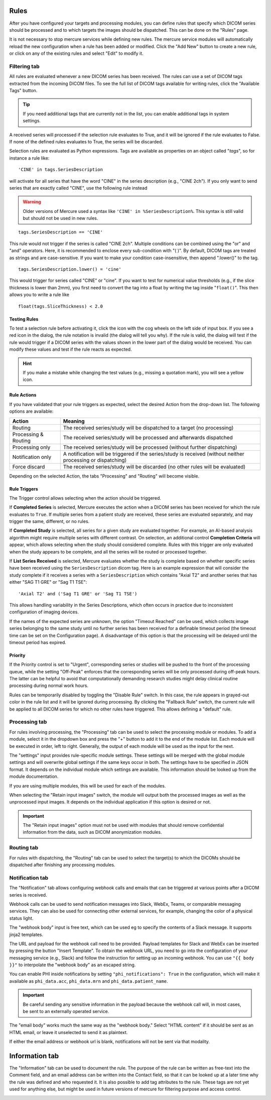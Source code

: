 
Rules
=====

After you have configured your targets and processing modules, you can define rules that specify which DICOM series should be processed and to which targets the images should be dispatched. This can be done on the "Rules" page.

.. image:: /images/ui/rules/rules.png
   :width: 550px
   :align: center
   :class: border

It is not necessary to stop mercure services while defining new rules. The mercure service modules will automatically reload the new configuration when a rule has been added or modified. Click the "Add New" button to create a new rule, or click on any of the existing rules and select "Edit" to modify it.

Filtering tab
~~~~~~~~~~~~~

All rules are evaluated whenever a new DICOM series has been received. The rules can use a set of DICOM tags extracted from the incoming DICOM files. To see the full list of DICOM tags available for writing rules, click the "Available Tags" button.

.. tip:: If you need additional tags that are currently not in the list, you can enable additional tags in system settings.


.. image:: /images/ui/rules/edit.png
   :width: 550px
   :align: center
   :class: border

A received series will processed if the selection rule evaluates to True, and it will be ignored if the rule evaluates to False. If none of the defined rules evaluates to True, the series will be discarded.

Selection rules are evaluated as Python expressions. Tags are available as properties on an object called "`tags`", so for instance a rule like:

.. highlight:: none

:: 

  'CINE' in tags.SeriesDescription

will activate for all series that have the word "CINE" in the series description (e.g., "CINE 2ch"). If you only want to send series that are exactly called "CINE", use the following rule instead

.. warning:: Older versions of Mercure used a syntax like ``'CINE' in %SeriesDescription%``. This syntax is still valid but should not be used in new rules.


:: 

  tags.SeriesDescription == 'CINE'

This rule would not trigger if the series is called "CINE 2ch". Multiple conditions can be combined using the "or" and "and" operators. Here, it is recommended to enclose every sub-condition with "( )". By default, DICOM tags are treated as strings and are case-sensitive. If you want to make your condition case-insensitive, then append ".lower()" to the tag. 
:: 

  tags.SeriesDescription.lower() = 'cine'

This would trigger for series called "CINE" or "cine". If you want to test for numerical value thresholds (e.g., if the slice thickness is lower than 2mm), you first need to convert the tag into a float by writing the tag inside "``float()``". This then allows you to write a rule like
:: 

  float(tags.SliceThickness) < 2.0

Testing Rules
^^^^^^^^^^^^^

To test a selection rule before activating it, click the icon with the cog wheels on the left side of input box. If you see a red icon in the dialog, the rule notation is invalid (the dialog will tell you why). If the rule is valid, the dialog will test if the rule would trigger if a DICOM series with the values shown in the lower part of the dialog would be received. You can modify these values and test if the rule reacts as expected.

.. image:: /images/ui/rules/test.png
   :width: 550px
   :align: center
   :class: border

.. hint:: If you make a mistake while changing the test values (e.g., missing a quotation mark), you will see a yellow icon. 

Rule Actions
^^^^^^^^^^^^

If you have validated that your rule triggers as expected, select the desired Action from the drop-down list. The following options are available:

==================== ===============================================================================
Action               Meaning
==================== ===============================================================================
Routing              The received series/study will be dispatched to a target (no processing)
Processing & Routing The received series/study will be processed and afterwards dispatched
Processing only      The received series/study will be processed (without further dispatching)
Notification only    A notification will be triggered if the series/study is received (without neither processing or dispatching)
Force discard        The received series/study will be discarded (no other rules will be evaluated)
==================== ===============================================================================

Depending on the selected Action, the tabs "Processing" and "Routing" will become visible. 

Rule Triggers
^^^^^^^^^^^^^^

The Trigger control allows selecting when the action should be triggered. 


If **Completed Series** is selected, Mercure executes the action when a DICOM series has been received for which the rule evaluates to ``True``. If multiple series from a patient study are received, these series are evaluated separately, and may trigger the same, different, or no rules.

If **Completed Study** is selected, all series for a given study are evaluated together. For example, an AI-based analysis algorithm might require multiple series with different contrast. On selection, an additional control **Completion Criteria** will appear, which allows selecting when the study should considered complete. Rules with this trigger are only evaluated when the study appears to be complete, and all the series will be routed or processed together.

.. image:: /images/ui/rules/edit_trigger.png
   :width: 550px
   :align: center
   :class: border

If **List Series Received** is selected, Mercure evaluates whether the study is complete based on whether specific series have been received using the ``SeriesDescription`` dicom tag. Here is an example expression that will consider the study complete if it receives a series with a ``SeriesDescription`` which contains "Axial T2" and another series that has either "SAG T1 GRE" or "Sag T1 TSE":

::

   'Axial T2' and ('Sag T1 GRE' or 'Sag T1 TSE')

This allows handling variability in the Series Descriptions, which often occurs in practice due to inconsistent configuration of imaging devices. 

If the names of the expected series are unknown, the option "Timeout Reached" can be used, which collects image series belonging to the same study until no further series has been received for a definable timeout period (the timeout time can be set on the Configuration page). A disadvantage of this option is that the processing will be delayed until the timeout period has expired.

Priority
^^^^^^^^

If the Priority control is set to "Urgent", corresponding series or studies will be pushed to the front of the processing queue, while the setting "Off-Peak" enforces that the corresponding series will be only processed during off-peak hours. The latter can be helpful to avoid that computationally demanding research studies might delay clinical routine processing during normal work hours.

Rules can be temporarily disabled by toggling the "Disable Rule" switch. In this case, the rule appears in grayed-out color in the rule list and it will be ignored during processing. By clicking the "Fallback Rule" switch, the current rule will be applied to all DICOM series for which no other rules have triggered. This allows defining a "default" rule.

Processing tab
~~~~~~~~~~~~~~

For rules involving processing, the "Processing" tab can be used to select the processing module or modules. To add a module, select it in the dropdown box and press the "+" button to add it to the end of the module list. Each module will be executed in order, left to right. Generally, the output of each module will be used as the input for the next. 

The "settings" input provides rule-specific module settings. These settings will be merged with the global module settings and will overwrite global settings if the same keys occur in both. The settings have to be specified in JSON format. It depends on the individual module which settings are available. This information should be looked up from the module documentation. 

If you are using multiple modules, this will be used for each of the modules.

.. image:: /images/ui/rules/edit_processing.png
   :width: 550px
   :align: center
   :class: border

When selecting the "Retain input images" switch, the module will output both the processed images as well as the unprocessed input images. It depends on the individual application if this option is desired or not.

.. important:: The "Retain input images" option must not be used with modules that should remove confidential information from the data, such as DICOM anonymization modules.

Routing tab
~~~~~~~~~~~

For rules with dispatching, the "Routing" tab can be used to select the target(s) to which the DICOMs should be dispatched after finishing any processing modules.

.. image:: /images/ui/rules/edit_routing.png
   :width: 550px
   :align: center
   :class: border

Notification tab
~~~~~~~~~~~~~~~~

The "Notification" tab allows configuring webhook calls and emails that can be triggered at various points after a DICOM series is received.

Webhook calls can be used to send notification messages into Slack, WebEx, Teams, or comparable messaging services. They can also be used for connecting other external services, for example, changing the color of a physical status light.

.. image:: /images/ui/rules/edit_notification.png
   :width: 550px
   :align: center
   :class: border

The "webhook body" input is free text, which can be used eg to specify the contents of a Slack message. It supports jinja2 templates. 

The URL and payload for the webhook call need to be provided. Payload templates for Slack and WebEx can be inserted by pressing the button "Insert Template". To obtain the webhook URL, you need to go into the configuration of your messaging service (e.g., Slack) and follow the instruction for setting up an incoming webhook. You can use ``"{{ body }}"`` to interpolate the "webhook body" as an escaped string.

You can enable PHI inside notifications by setting ``"phi_notifications": True`` in the configuration, which will make it available as ``phi_data.acc``, ``phi_data.mrn`` and ``phi_data.patient_name``.

.. important:: Be careful sending any sensitive information in the payload because the webhook call will, in most cases, be sent to an externally operated service.

The "email body" works much the same way as the "webhook body." Select "HTML content" if it should be sent as an HTML email, or leave it unselected to send it as plaintext.

If either the email address or webhook url is blank, notifications will not be sent via that modality. 

Information tab
===============

The "Information" tab can be used to document the rule. The purpose of the rule can be written as free-text into the Comment field, and an email address can be written into the Contact field, so that it can be looked up at a later time why the rule was defined and who requested it. It is also possible to add tag attributes to the rule. These tags are not yet used for anything else, but might be used in future versions of mercure for filtering purpose and access control.

.. image:: /images/ui/rules/edit_information.png
   :width: 550px
   :align: center
   :class: border


